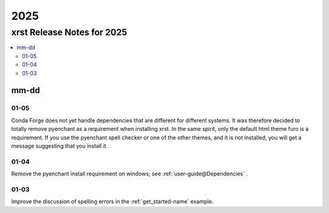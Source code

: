 .. _2025-name:

!!!!
2025
!!!!

.. meta::
  :keywords: 2025,xrst,release,notes,for,mm-dd,01-05,01-04,01-03

.. index:: 2025, xrst, release, notes, 2025

.. _2025-title:

xrst Release Notes for 2025
###########################

.. contents::
  :local:

.. index:: mm-dd

.. _2025@mm-dd:

mm-dd
*****

.. _2025@mm-dd@01-05:

01-05
=====
Conda Forge does not yet handle dependencies that are different for
different systems.
It was therefore decided to totally remove pyenchant
as a requirement when installing xrst.
In the same spirit, only the default html theme furo is a requirement.
If you use the pyenchant spell checker or one of the other themes,
and it is not installed, you will get a message suggesting that you install it.

.. _2025@mm-dd@01-04:

01-04
=====
Remove the pyenchant install requirement on windows; see
:ref:`user-guide@Dependencies` .

.. _2025@mm-dd@01-03:

01-03
=====
Improve the discussion of spelling errors in the
:ref:`get_started-name` example.
